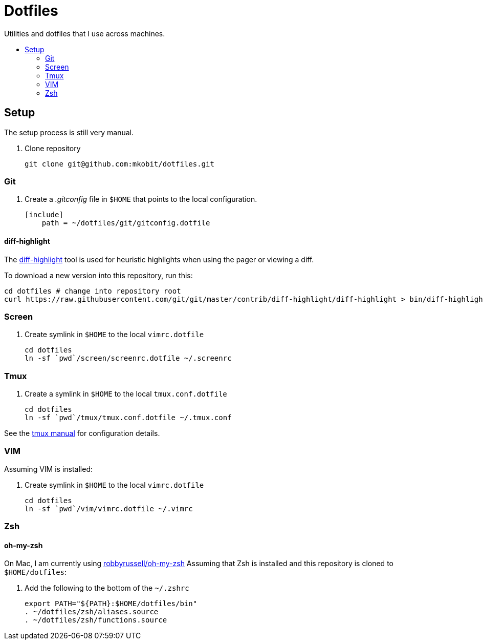 = Dotfiles
:toc: preamble
:!toc-title:
:uri-git-diff-highlight: https://github.com/git/git/tree/master/contrib/diff-highlight
:uri-tmux-manual: http://man.openbsd.org/OpenBSD-current/man1/tmux.1

Utilities and dotfiles that I use across machines.

== Setup

The setup process is still very manual.

. Clone repository
+
[source,bash]
----
git clone git@github.com:mkobit/dotfiles.git
----

=== Git

. Create a _.gitconfig_ file in `$HOME` that points to the local configuration.
+
[source]
----
[include]
    path = ~/dotfiles/git/gitconfig.dotfile
----

==== diff-highlight

The {uri-git-diff-highlight}[diff-highlight] tool is used for heuristic highlights when using the pager or viewing a diff.

To download a new version into this repository, run this:

[source, bash]
----
cd dotfiles # change into repository root
curl https://raw.githubusercontent.com/git/git/master/contrib/diff-highlight/diff-highlight > bin/diff-highlight && chmod +x bin/diff-highlight
----

=== Screen

. Create symlink in `$HOME` to the local `vimrc.dotfile`
+
[source, bash]
----
cd dotfiles
ln -sf `pwd`/screen/screenrc.dotfile ~/.screenrc
----

=== Tmux

. Create a symlink in `$HOME` to the local `tmux.conf.dotfile`
+
[source, bash]
----
cd dotfiles
ln -sf `pwd`/tmux/tmux.conf.dotfile ~/.tmux.conf
----

See the {uri-tmux-manual}[tmux manual] for configuration details.

=== VIM

Assuming VIM is installed:

. Create symlink in `$HOME` to the local `vimrc.dotfile`
+
[source, bash]
----
cd dotfiles
ln -sf `pwd`/vim/vimrc.dotfile ~/.vimrc
----

=== Zsh

==== oh-my-zsh

On Mac, I am currently using link:https://github.com/robbyrussell/oh-my-zsh[robbyrussell/oh-my-zsh]
Assuming that Zsh is installed and this repository is cloned to `$HOME/dotfiles`:

. Add the following to the bottom of the `~/.zshrc`
+
[source]
----
export PATH="${PATH}:$HOME/dotfiles/bin"
. ~/dotfiles/zsh/aliases.source
. ~/dotfiles/zsh/functions.source
----
